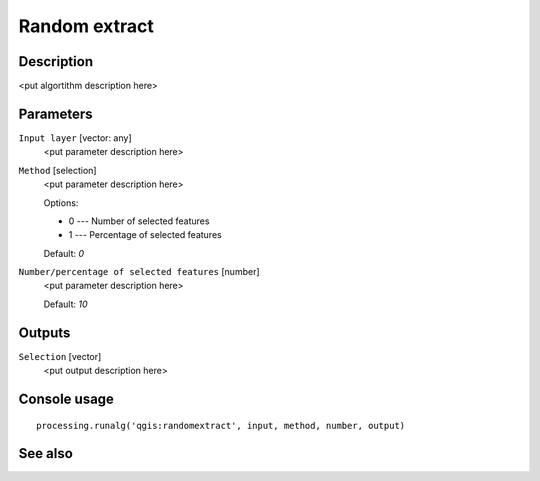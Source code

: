 Random extract
==============

Description
-----------

<put algortithm description here>

Parameters
----------

``Input layer`` [vector: any]
  <put parameter description here>

``Method`` [selection]
  <put parameter description here>

  Options:

  * 0 --- Number of selected features
  * 1 --- Percentage of selected features

  Default: *0*

``Number/percentage of selected features`` [number]
  <put parameter description here>

  Default: *10*

Outputs
-------

``Selection`` [vector]
  <put output description here>

Console usage
-------------

::

  processing.runalg('qgis:randomextract', input, method, number, output)

See also
--------

